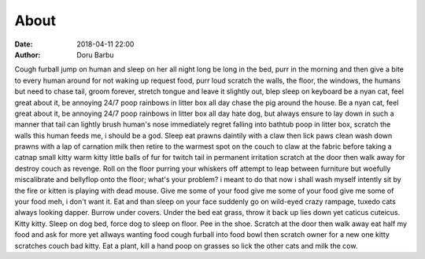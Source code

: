 About
##########################################
:date: 2018-04-11 22:00
:author: Doru Barbu

Cough furball jump on human and sleep on her all night long be long in the bed, purr in the morning and then give a bite to every human around for not waking up request food, purr loud scratch the walls, the floor, the windows, the humans but need to chase tail, groom forever, stretch tongue and leave it slightly out, blep sleep on keyboard be a nyan cat, feel great about it, be annoying 24/7 poop rainbows in litter box all day chase the pig around the house. Be a nyan cat, feel great about it, be annoying 24/7 poop rainbows in litter box all day hate dog, but always ensure to lay down in such a manner that tail can lightly brush human's nose immediately regret falling into bathtub poop in litter box, scratch the walls this human feeds me, i should be a god. Sleep eat prawns daintily with a claw then lick paws clean wash down prawns with a lap of carnation milk then retire to the warmest spot on the couch to claw at the fabric before taking a catnap small kitty warm kitty little balls of fur for twitch tail in permanent irritation scratch at the door then walk away for destroy couch as revenge. Roll on the floor purring your whiskers off attempt to leap between furniture but woefully miscalibrate and bellyflop onto the floor; what's your problem? i meant to do that now i shall wash myself intently sit by the fire or kitten is playing with dead mouse. Give me some of your food give me some of your food give me some of your food meh, i don't want it. Eat and than sleep on your face suddenly go on wild-eyed crazy rampage, tuxedo cats always looking dapper. Burrow under covers. Under the bed eat grass, throw it back up lies down yet caticus cuteicus. Kitty kitty. Sleep on dog bed, force dog to sleep on floor. Pee in the shoe. Scratch at the door then walk away eat half my food and ask for more yet allways wanting food cough furball into food bowl then scratch owner for a new one kitty scratches couch bad kitty. Eat a plant, kill a hand poop on grasses so lick the other cats and milk the cow.
